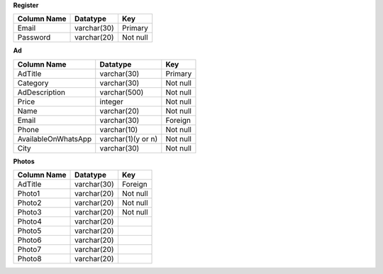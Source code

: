 **Register**

+--------------------+-------------------+---------------+
| Column Name        | Datatype          | Key           |
+====================+===================+===============+
| Email              | varchar(30)       | Primary       |
+--------------------+-------------------+---------------+
| Password           | varchar(20)       | Not null      |
+--------------------+-------------------+---------------+ 

**Ad**

+--------------------+-------------------+------------+
| Column Name        | Datatype          | Key        |
+====================+===================+============+
| AdTitle            | varchar(30)       | Primary    |
+--------------------+-------------------+------------+
| Category           | varchar(30)       | Not null   |
+--------------------+-------------------+------------+ 
| AdDescription      | varchar(500)      | Not null   |
+--------------------+-------------------+------------+ 
| Price              | integer           | Not null   |
+--------------------+-------------------+------------+ 
| Name               | varchar(20)       | Not null   |
+--------------------+-------------------+------------+ 
| Email              | varchar(30)       | Foreign    |
+--------------------+-------------------+------------+ 
| Phone              | varchar(10)       | Not null   |
+--------------------+-------------------+------------+ 
| AvailableOnWhatsApp| varchar(1)(y or n)| Not null   |
+--------------------+-------------------+------------+ 
| City               | varchar(30)       | Not null   |
+--------------------+-------------------+------------+ 

**Photos**

+-----------------------+-------------------+---------------+
| Column Name           | Datatype          | Key           |
+=======================+===================+===============+
| AdTitle               | varchar(30)       | Foreign       |
+-----------------------+-------------------+---------------+
| Photo1                | varchar(20)       | Not null      |
+-----------------------+-------------------+---------------+ 
| Photo2                | varchar(20)       | Not null      |
+-----------------------+-------------------+---------------+ 
| Photo3                | varchar(20)       | Not null      |
+-----------------------+-------------------+---------------+ 
| Photo4                | varchar(20)       |               |
+-----------------------+-------------------+---------------+ 
| Photo5                | varchar(20)       |               |
+-----------------------+-------------------+---------------+ 
| Photo6                | varchar(20)       |               |
+-----------------------+-------------------+---------------+ 
| Photo7                | varchar(20)       |               |
+-----------------------+-------------------+---------------+ 
| Photo8                | varchar(20)       |               |
+-----------------------+-------------------+---------------+ 
 
